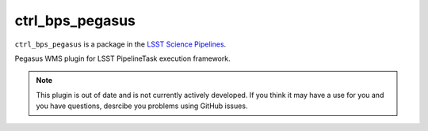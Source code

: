 ################
ctrl_bps_pegasus
################

``ctrl_bps_pegasus`` is a package in the `LSST Science Pipelines <https://pipelines.lsst.io>`_.

Pegasus WMS plugin for LSST PipelineTask execution framework.

.. note::

   This plugin is out of date and is not currently actively developed.  If you think it may have a use for you and you have questions, desrcibe you problems using GitHub issues.
